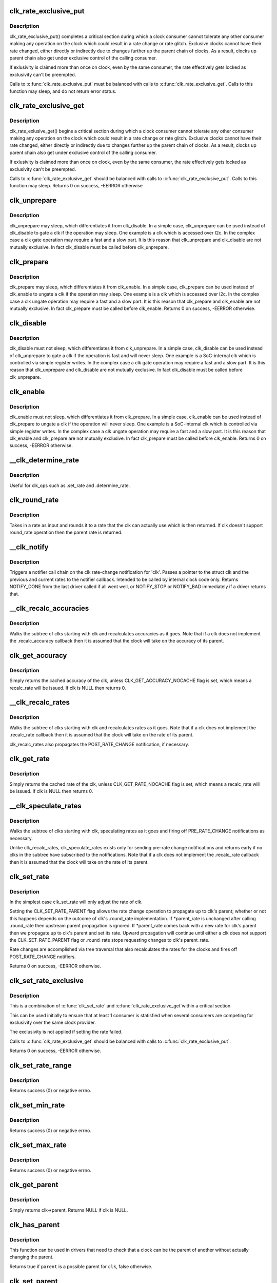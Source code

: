 .. -*- coding: utf-8; mode: rst -*-
.. src-file: drivers/clk/clk.c

.. _`clk_rate_exclusive_put`:

clk_rate_exclusive_put
======================

.. c:function:: void clk_rate_exclusive_put(struct clk *clk)

    release exclusivity over clock rate control

    :param struct clk \*clk:
        the clk over which the exclusivity is released

.. _`clk_rate_exclusive_put.description`:

Description
-----------

clk_rate_exclusive_put() completes a critical section during which a clock
consumer cannot tolerate any other consumer making any operation on the
clock which could result in a rate change or rate glitch. Exclusive clocks
cannot have their rate changed, either directly or indirectly due to changes
further up the parent chain of clocks. As a result, clocks up parent chain
also get under exclusive control of the calling consumer.

If exlusivity is claimed more than once on clock, even by the same consumer,
the rate effectively gets locked as exclusivity can't be preempted.

Calls to \ :c:func:`clk_rate_exclusive_put`\  must be balanced with calls to
\ :c:func:`clk_rate_exclusive_get`\ . Calls to this function may sleep, and do not return
error status.

.. _`clk_rate_exclusive_get`:

clk_rate_exclusive_get
======================

.. c:function:: int clk_rate_exclusive_get(struct clk *clk)

    get exclusivity over the clk rate control

    :param struct clk \*clk:
        the clk over which the exclusity of rate control is requested

.. _`clk_rate_exclusive_get.description`:

Description
-----------

clk_rate_exlusive_get() begins a critical section during which a clock
consumer cannot tolerate any other consumer making any operation on the
clock which could result in a rate change or rate glitch. Exclusive clocks
cannot have their rate changed, either directly or indirectly due to changes
further up the parent chain of clocks. As a result, clocks up parent chain
also get under exclusive control of the calling consumer.

If exlusivity is claimed more than once on clock, even by the same consumer,
the rate effectively gets locked as exclusivity can't be preempted.

Calls to \ :c:func:`clk_rate_exclusive_get`\  should be balanced with calls to
\ :c:func:`clk_rate_exclusive_put`\ . Calls to this function may sleep.
Returns 0 on success, -EERROR otherwise

.. _`clk_unprepare`:

clk_unprepare
=============

.. c:function:: void clk_unprepare(struct clk *clk)

    undo preparation of a clock source

    :param struct clk \*clk:
        the clk being unprepared

.. _`clk_unprepare.description`:

Description
-----------

clk_unprepare may sleep, which differentiates it from clk_disable.  In a
simple case, clk_unprepare can be used instead of clk_disable to gate a clk
if the operation may sleep.  One example is a clk which is accessed over
I2c.  In the complex case a clk gate operation may require a fast and a slow
part.  It is this reason that clk_unprepare and clk_disable are not mutually
exclusive.  In fact clk_disable must be called before clk_unprepare.

.. _`clk_prepare`:

clk_prepare
===========

.. c:function:: int clk_prepare(struct clk *clk)

    prepare a clock source

    :param struct clk \*clk:
        the clk being prepared

.. _`clk_prepare.description`:

Description
-----------

clk_prepare may sleep, which differentiates it from clk_enable.  In a simple
case, clk_prepare can be used instead of clk_enable to ungate a clk if the
operation may sleep.  One example is a clk which is accessed over I2c.  In
the complex case a clk ungate operation may require a fast and a slow part.
It is this reason that clk_prepare and clk_enable are not mutually
exclusive.  In fact clk_prepare must be called before clk_enable.
Returns 0 on success, -EERROR otherwise.

.. _`clk_disable`:

clk_disable
===========

.. c:function:: void clk_disable(struct clk *clk)

    gate a clock

    :param struct clk \*clk:
        the clk being gated

.. _`clk_disable.description`:

Description
-----------

clk_disable must not sleep, which differentiates it from clk_unprepare.  In
a simple case, clk_disable can be used instead of clk_unprepare to gate a
clk if the operation is fast and will never sleep.  One example is a
SoC-internal clk which is controlled via simple register writes.  In the
complex case a clk gate operation may require a fast and a slow part.  It is
this reason that clk_unprepare and clk_disable are not mutually exclusive.
In fact clk_disable must be called before clk_unprepare.

.. _`clk_enable`:

clk_enable
==========

.. c:function:: int clk_enable(struct clk *clk)

    ungate a clock

    :param struct clk \*clk:
        the clk being ungated

.. _`clk_enable.description`:

Description
-----------

clk_enable must not sleep, which differentiates it from clk_prepare.  In a
simple case, clk_enable can be used instead of clk_prepare to ungate a clk
if the operation will never sleep.  One example is a SoC-internal clk which
is controlled via simple register writes.  In the complex case a clk ungate
operation may require a fast and a slow part.  It is this reason that
clk_enable and clk_prepare are not mutually exclusive.  In fact clk_prepare
must be called before clk_enable.  Returns 0 on success, -EERROR
otherwise.

.. _`__clk_determine_rate`:

__clk_determine_rate
====================

.. c:function:: int __clk_determine_rate(struct clk_hw *hw, struct clk_rate_request *req)

    get the closest rate actually supported by a clock

    :param struct clk_hw \*hw:
        determine the rate of this clock

    :param struct clk_rate_request \*req:
        target rate request

.. _`__clk_determine_rate.description`:

Description
-----------

Useful for clk_ops such as .set_rate and .determine_rate.

.. _`clk_round_rate`:

clk_round_rate
==============

.. c:function:: long clk_round_rate(struct clk *clk, unsigned long rate)

    round the given rate for a clk

    :param struct clk \*clk:
        the clk for which we are rounding a rate

    :param unsigned long rate:
        the rate which is to be rounded

.. _`clk_round_rate.description`:

Description
-----------

Takes in a rate as input and rounds it to a rate that the clk can actually
use which is then returned.  If clk doesn't support round_rate operation
then the parent rate is returned.

.. _`__clk_notify`:

__clk_notify
============

.. c:function:: int __clk_notify(struct clk_core *core, unsigned long msg, unsigned long old_rate, unsigned long new_rate)

    call clk notifier chain

    :param struct clk_core \*core:
        clk that is changing rate

    :param unsigned long msg:
        clk notifier type (see include/linux/clk.h)

    :param unsigned long old_rate:
        old clk rate

    :param unsigned long new_rate:
        new clk rate

.. _`__clk_notify.description`:

Description
-----------

Triggers a notifier call chain on the clk rate-change notification
for 'clk'.  Passes a pointer to the struct clk and the previous
and current rates to the notifier callback.  Intended to be called by
internal clock code only.  Returns NOTIFY_DONE from the last driver
called if all went well, or NOTIFY_STOP or NOTIFY_BAD immediately if
a driver returns that.

.. _`__clk_recalc_accuracies`:

__clk_recalc_accuracies
=======================

.. c:function:: void __clk_recalc_accuracies(struct clk_core *core)

    :param struct clk_core \*core:
        first clk in the subtree

.. _`__clk_recalc_accuracies.description`:

Description
-----------

Walks the subtree of clks starting with clk and recalculates accuracies as
it goes.  Note that if a clk does not implement the .recalc_accuracy
callback then it is assumed that the clock will take on the accuracy of its
parent.

.. _`clk_get_accuracy`:

clk_get_accuracy
================

.. c:function:: long clk_get_accuracy(struct clk *clk)

    return the accuracy of clk

    :param struct clk \*clk:
        the clk whose accuracy is being returned

.. _`clk_get_accuracy.description`:

Description
-----------

Simply returns the cached accuracy of the clk, unless
CLK_GET_ACCURACY_NOCACHE flag is set, which means a recalc_rate will be
issued.
If clk is NULL then returns 0.

.. _`__clk_recalc_rates`:

__clk_recalc_rates
==================

.. c:function:: void __clk_recalc_rates(struct clk_core *core, unsigned long msg)

    :param struct clk_core \*core:
        first clk in the subtree

    :param unsigned long msg:
        notification type (see include/linux/clk.h)

.. _`__clk_recalc_rates.description`:

Description
-----------

Walks the subtree of clks starting with clk and recalculates rates as it
goes.  Note that if a clk does not implement the .recalc_rate callback then
it is assumed that the clock will take on the rate of its parent.

clk_recalc_rates also propagates the POST_RATE_CHANGE notification,
if necessary.

.. _`clk_get_rate`:

clk_get_rate
============

.. c:function:: unsigned long clk_get_rate(struct clk *clk)

    return the rate of clk

    :param struct clk \*clk:
        the clk whose rate is being returned

.. _`clk_get_rate.description`:

Description
-----------

Simply returns the cached rate of the clk, unless CLK_GET_RATE_NOCACHE flag
is set, which means a recalc_rate will be issued.
If clk is NULL then returns 0.

.. _`__clk_speculate_rates`:

__clk_speculate_rates
=====================

.. c:function:: int __clk_speculate_rates(struct clk_core *core, unsigned long parent_rate)

    :param struct clk_core \*core:
        first clk in the subtree

    :param unsigned long parent_rate:
        the "future" rate of clk's parent

.. _`__clk_speculate_rates.description`:

Description
-----------

Walks the subtree of clks starting with clk, speculating rates as it
goes and firing off PRE_RATE_CHANGE notifications as necessary.

Unlike clk_recalc_rates, clk_speculate_rates exists only for sending
pre-rate change notifications and returns early if no clks in the
subtree have subscribed to the notifications.  Note that if a clk does not
implement the .recalc_rate callback then it is assumed that the clock will
take on the rate of its parent.

.. _`clk_set_rate`:

clk_set_rate
============

.. c:function:: int clk_set_rate(struct clk *clk, unsigned long rate)

    specify a new rate for clk

    :param struct clk \*clk:
        the clk whose rate is being changed

    :param unsigned long rate:
        the new rate for clk

.. _`clk_set_rate.description`:

Description
-----------

In the simplest case clk_set_rate will only adjust the rate of clk.

Setting the CLK_SET_RATE_PARENT flag allows the rate change operation to
propagate up to clk's parent; whether or not this happens depends on the
outcome of clk's .round_rate implementation.  If \*parent_rate is unchanged
after calling .round_rate then upstream parent propagation is ignored.  If
\*parent_rate comes back with a new rate for clk's parent then we propagate
up to clk's parent and set its rate.  Upward propagation will continue
until either a clk does not support the CLK_SET_RATE_PARENT flag or
.round_rate stops requesting changes to clk's parent_rate.

Rate changes are accomplished via tree traversal that also recalculates the
rates for the clocks and fires off POST_RATE_CHANGE notifiers.

Returns 0 on success, -EERROR otherwise.

.. _`clk_set_rate_exclusive`:

clk_set_rate_exclusive
======================

.. c:function:: int clk_set_rate_exclusive(struct clk *clk, unsigned long rate)

    specify a new rate get exclusive control

    :param struct clk \*clk:
        the clk whose rate is being changed

    :param unsigned long rate:
        the new rate for clk

.. _`clk_set_rate_exclusive.description`:

Description
-----------

This is a combination of \ :c:func:`clk_set_rate`\  and \ :c:func:`clk_rate_exclusive_get`\ 
within a critical section

This can be used initially to ensure that at least 1 consumer is
statisfied when several consumers are competing for exclusivity over the
same clock provider.

The exclusivity is not applied if setting the rate failed.

Calls to \ :c:func:`clk_rate_exclusive_get`\  should be balanced with calls to
\ :c:func:`clk_rate_exclusive_put`\ .

Returns 0 on success, -EERROR otherwise.

.. _`clk_set_rate_range`:

clk_set_rate_range
==================

.. c:function:: int clk_set_rate_range(struct clk *clk, unsigned long min, unsigned long max)

    set a rate range for a clock source

    :param struct clk \*clk:
        clock source

    :param unsigned long min:
        desired minimum clock rate in Hz, inclusive

    :param unsigned long max:
        desired maximum clock rate in Hz, inclusive

.. _`clk_set_rate_range.description`:

Description
-----------

Returns success (0) or negative errno.

.. _`clk_set_min_rate`:

clk_set_min_rate
================

.. c:function:: int clk_set_min_rate(struct clk *clk, unsigned long rate)

    set a minimum clock rate for a clock source

    :param struct clk \*clk:
        clock source

    :param unsigned long rate:
        desired minimum clock rate in Hz, inclusive

.. _`clk_set_min_rate.description`:

Description
-----------

Returns success (0) or negative errno.

.. _`clk_set_max_rate`:

clk_set_max_rate
================

.. c:function:: int clk_set_max_rate(struct clk *clk, unsigned long rate)

    set a maximum clock rate for a clock source

    :param struct clk \*clk:
        clock source

    :param unsigned long rate:
        desired maximum clock rate in Hz, inclusive

.. _`clk_set_max_rate.description`:

Description
-----------

Returns success (0) or negative errno.

.. _`clk_get_parent`:

clk_get_parent
==============

.. c:function:: struct clk *clk_get_parent(struct clk *clk)

    return the parent of a clk

    :param struct clk \*clk:
        the clk whose parent gets returned

.. _`clk_get_parent.description`:

Description
-----------

Simply returns clk->parent.  Returns NULL if clk is NULL.

.. _`clk_has_parent`:

clk_has_parent
==============

.. c:function:: bool clk_has_parent(struct clk *clk, struct clk *parent)

    check if a clock is a possible parent for another

    :param struct clk \*clk:
        clock source

    :param struct clk \*parent:
        parent clock source

.. _`clk_has_parent.description`:

Description
-----------

This function can be used in drivers that need to check that a clock can be
the parent of another without actually changing the parent.

Returns true if \ ``parent``\  is a possible parent for \ ``clk``\ , false otherwise.

.. _`clk_set_parent`:

clk_set_parent
==============

.. c:function:: int clk_set_parent(struct clk *clk, struct clk *parent)

    switch the parent of a mux clk

    :param struct clk \*clk:
        the mux clk whose input we are switching

    :param struct clk \*parent:
        the new input to clk

.. _`clk_set_parent.description`:

Description
-----------

Re-parent clk to use parent as its new input source.  If clk is in
prepared state, the clk will get enabled for the duration of this call. If
that's not acceptable for a specific clk (Eg: the consumer can't handle
that, the reparenting is glitchy in hardware, etc), use the
CLK_SET_PARENT_GATE flag to allow reparenting only when clk is unprepared.

After successfully changing clk's parent clk_set_parent will update the
clk topology, sysfs topology and propagate rate recalculation via
\__clk_recalc_rates.

Returns 0 on success, -EERROR otherwise.

.. _`clk_set_phase`:

clk_set_phase
=============

.. c:function:: int clk_set_phase(struct clk *clk, int degrees)

    adjust the phase shift of a clock signal

    :param struct clk \*clk:
        clock signal source

    :param int degrees:
        number of degrees the signal is shifted

.. _`clk_set_phase.description`:

Description
-----------

Shifts the phase of a clock signal by the specified
degrees. Returns 0 on success, -EERROR otherwise.

This function makes no distinction about the input or reference
signal that we adjust the clock signal phase against. For example
phase locked-loop clock signal generators we may shift phase with
respect to feedback clock signal input, but for other cases the
clock phase may be shifted with respect to some other, unspecified
signal.

Additionally the concept of phase shift does not propagate through
the clock tree hierarchy, which sets it apart from clock rates and
clock accuracy. A parent clock phase attribute does not have an
impact on the phase attribute of a child clock.

.. _`clk_get_phase`:

clk_get_phase
=============

.. c:function:: int clk_get_phase(struct clk *clk)

    return the phase shift of a clock signal

    :param struct clk \*clk:
        clock signal source

.. _`clk_get_phase.description`:

Description
-----------

Returns the phase shift of a clock node in degrees, otherwise returns
-EERROR.

.. _`clk_is_match`:

clk_is_match
============

.. c:function:: bool clk_is_match(const struct clk *p, const struct clk *q)

    check if two clk's point to the same hardware clock

    :param const struct clk \*p:
        clk compared against q

    :param const struct clk \*q:
        clk compared against p

.. _`clk_is_match.description`:

Description
-----------

Returns true if the two struct clk pointers both point to the same hardware
clock node. Put differently, returns true if struct clk \*p and struct clk \*q
share the same struct clk_core object.

Returns false otherwise. Note that two NULL clks are treated as matching.

.. _`clk_debug_register`:

clk_debug_register
==================

.. c:function:: int clk_debug_register(struct clk_core *core)

    add a clk node to the debugfs clk directory

    :param struct clk_core \*core:
        the clk being added to the debugfs clk directory

.. _`clk_debug_register.description`:

Description
-----------

Dynamically adds a clk to the debugfs clk directory if debugfs has been
initialized.  Otherwise it bails out early since the debugfs clk directory
will be created lazily by clk_debug_init as part of a late_initcall.

.. _`clk_debug_init`:

clk_debug_init
==============

.. c:function:: int clk_debug_init( void)

    lazily populate the debugfs clk directory

    :param  void:
        no arguments

.. _`clk_debug_init.description`:

Description
-----------

clks are often initialized very early during boot before memory can be
dynamically allocated and well before debugfs is setup. This function
populates the debugfs clk directory once at boot-time when we know that
debugfs is setup. It should only be called once at boot-time, all other clks
added dynamically will be done so with clk_debug_register.

.. _`__clk_core_init`:

__clk_core_init
===============

.. c:function:: int __clk_core_init(struct clk_core *core)

    initialize the data structures in a struct clk_core

    :param struct clk_core \*core:
        clk_core being initialized

.. _`__clk_core_init.description`:

Description
-----------

Initializes the lists in struct clk_core, queries the hardware for the
parent and rate and sets them both.

.. _`clk_register`:

clk_register
============

.. c:function:: struct clk *clk_register(struct device *dev, struct clk_hw *hw)

    allocate a new clock, register it and return an opaque cookie

    :param struct device \*dev:
        device that is registering this clock

    :param struct clk_hw \*hw:
        link to hardware-specific clock data

.. _`clk_register.description`:

Description
-----------

clk_register is the primary interface for populating the clock tree with new
clock nodes.  It returns a pointer to the newly allocated struct clk which
cannot be dereferenced by driver code but may be used in conjunction with the
rest of the clock API.  In the event of an error clk_register will return an
error code; drivers must test for an error code after calling clk_register.

.. _`clk_hw_register`:

clk_hw_register
===============

.. c:function:: int clk_hw_register(struct device *dev, struct clk_hw *hw)

    register a clk_hw and return an error code

    :param struct device \*dev:
        device that is registering this clock

    :param struct clk_hw \*hw:
        link to hardware-specific clock data

.. _`clk_hw_register.description`:

Description
-----------

clk_hw_register is the primary interface for populating the clock tree with
new clock nodes. It returns an integer equal to zero indicating success or
less than zero indicating failure. Drivers must test for an error code after
calling \ :c:func:`clk_hw_register`\ .

.. _`clk_unregister`:

clk_unregister
==============

.. c:function:: void clk_unregister(struct clk *clk)

    unregister a currently registered clock

    :param struct clk \*clk:
        clock to unregister

.. _`clk_hw_unregister`:

clk_hw_unregister
=================

.. c:function:: void clk_hw_unregister(struct clk_hw *hw)

    unregister a currently registered clk_hw

    :param struct clk_hw \*hw:
        hardware-specific clock data to unregister

.. _`devm_clk_register`:

devm_clk_register
=================

.. c:function:: struct clk *devm_clk_register(struct device *dev, struct clk_hw *hw)

    resource managed \ :c:func:`clk_register`\ 

    :param struct device \*dev:
        device that is registering this clock

    :param struct clk_hw \*hw:
        link to hardware-specific clock data

.. _`devm_clk_register.description`:

Description
-----------

Managed \ :c:func:`clk_register`\ . Clocks returned from this function are
automatically \ :c:func:`clk_unregister`\ ed on driver detach. See \ :c:func:`clk_register`\  for
more information.

.. _`devm_clk_hw_register`:

devm_clk_hw_register
====================

.. c:function:: int devm_clk_hw_register(struct device *dev, struct clk_hw *hw)

    resource managed \ :c:func:`clk_hw_register`\ 

    :param struct device \*dev:
        device that is registering this clock

    :param struct clk_hw \*hw:
        link to hardware-specific clock data

.. _`devm_clk_hw_register.description`:

Description
-----------

Managed \ :c:func:`clk_hw_register`\ . Clocks registered by this function are
automatically \ :c:func:`clk_hw_unregister`\ ed on driver detach. See \ :c:func:`clk_hw_register`\ 
for more information.

.. _`devm_clk_unregister`:

devm_clk_unregister
===================

.. c:function:: void devm_clk_unregister(struct device *dev, struct clk *clk)

    resource managed \ :c:func:`clk_unregister`\ 

    :param struct device \*dev:
        *undescribed*

    :param struct clk \*clk:
        clock to unregister

.. _`devm_clk_unregister.description`:

Description
-----------

Deallocate a clock allocated with \ :c:func:`devm_clk_register`\ . Normally
this function will not need to be called and the resource management
code will ensure that the resource is freed.

.. _`devm_clk_hw_unregister`:

devm_clk_hw_unregister
======================

.. c:function:: void devm_clk_hw_unregister(struct device *dev, struct clk_hw *hw)

    resource managed \ :c:func:`clk_hw_unregister`\ 

    :param struct device \*dev:
        device that is unregistering the hardware-specific clock data

    :param struct clk_hw \*hw:
        link to hardware-specific clock data

.. _`devm_clk_hw_unregister.description`:

Description
-----------

Unregister a clk_hw registered with \ :c:func:`devm_clk_hw_register`\ . Normally
this function will not need to be called and the resource management
code will ensure that the resource is freed.

.. _`clk_notifier_register`:

clk_notifier_register
=====================

.. c:function:: int clk_notifier_register(struct clk *clk, struct notifier_block *nb)

    add a clk rate change notifier

    :param struct clk \*clk:
        struct clk \* to watch

    :param struct notifier_block \*nb:
        struct notifier_block \* with callback info

.. _`clk_notifier_register.description`:

Description
-----------

Request notification when clk's rate changes.  This uses an SRCU
notifier because we want it to block and notifier unregistrations are
uncommon.  The callbacks associated with the notifier must not
re-enter into the clk framework by calling any top-level clk APIs;
this will cause a nested prepare_lock mutex.

In all notification cases (pre, post and abort rate change) the original
clock rate is passed to the callback via struct clk_notifier_data.old_rate
and the new frequency is passed via struct clk_notifier_data.new_rate.

\ :c:func:`clk_notifier_register`\  must be called from non-atomic context.
Returns -EINVAL if called with null arguments, -ENOMEM upon
allocation failure; otherwise, passes along the return value of
\ :c:func:`srcu_notifier_chain_register`\ .

.. _`clk_notifier_unregister`:

clk_notifier_unregister
=======================

.. c:function:: int clk_notifier_unregister(struct clk *clk, struct notifier_block *nb)

    remove a clk rate change notifier

    :param struct clk \*clk:
        struct clk \*

    :param struct notifier_block \*nb:
        struct notifier_block \* with callback info

.. _`clk_notifier_unregister.description`:

Description
-----------

Request no further notification for changes to 'clk' and frees memory
allocated in clk_notifier_register.

Returns -EINVAL if called with null arguments; otherwise, passes
along the return value of \ :c:func:`srcu_notifier_chain_unregister`\ .

.. _`of_clk_provider`:

struct of_clk_provider
======================

.. c:type:: struct of_clk_provider

    Clock provider registration structure

.. _`of_clk_provider.definition`:

Definition
----------

.. code-block:: c

    struct of_clk_provider {
        struct list_head link;
        struct device_node *node;
        struct clk *(*get)(struct of_phandle_args *clkspec, void *data);
        struct clk_hw *(*get_hw)(struct of_phandle_args *clkspec, void *data);
        void *data;
    }

.. _`of_clk_provider.members`:

Members
-------

link
    Entry in global list of clock providers

node
    Pointer to device tree node of clock provider

get
    Get clock callback.  Returns NULL or a struct clk for the
    given clock specifier

get_hw
    *undescribed*

data
    context pointer to be passed into \ ``get``\  callback

.. _`of_clk_add_provider`:

of_clk_add_provider
===================

.. c:function:: int of_clk_add_provider(struct device_node *np, struct clk *(*clk_src_get)(struct of_phandle_args *clkspec, void *data), void *data)

    Register a clock provider for a node

    :param struct device_node \*np:
        Device node pointer associated with clock provider

    :param struct clk \*(\*clk_src_get)(struct of_phandle_args \*clkspec, void \*data):
        callback for decoding clock

    :param void \*data:
        context pointer for \ ``clk_src_get``\  callback.

.. _`of_clk_add_hw_provider`:

of_clk_add_hw_provider
======================

.. c:function:: int of_clk_add_hw_provider(struct device_node *np, struct clk_hw *(*get)(struct of_phandle_args *clkspec, void *data), void *data)

    Register a clock provider for a node

    :param struct device_node \*np:
        Device node pointer associated with clock provider

    :param struct clk_hw \*(\*get)(struct of_phandle_args \*clkspec, void \*data):
        callback for decoding clk_hw

    :param void \*data:
        context pointer for \ ``get``\  callback.

.. _`of_clk_del_provider`:

of_clk_del_provider
===================

.. c:function:: void of_clk_del_provider(struct device_node *np)

    Remove a previously registered clock provider

    :param struct device_node \*np:
        Device node pointer associated with clock provider

.. _`of_clk_get_from_provider`:

of_clk_get_from_provider
========================

.. c:function:: struct clk *of_clk_get_from_provider(struct of_phandle_args *clkspec)

    Lookup a clock from a clock provider

    :param struct of_phandle_args \*clkspec:
        pointer to a clock specifier data structure

.. _`of_clk_get_from_provider.description`:

Description
-----------

This function looks up a struct clk from the registered list of clock
providers, an input is a clock specifier data structure as returned
from the \ :c:func:`of_parse_phandle_with_args`\  function call.

.. _`of_clk_get_parent_count`:

of_clk_get_parent_count
=======================

.. c:function:: unsigned int of_clk_get_parent_count(struct device_node *np)

    Count the number of clocks a device node has

    :param struct device_node \*np:
        device node to count

.. _`of_clk_get_parent_count.return`:

Return
------

The number of clocks that are possible parents of this node

.. _`of_clk_parent_fill`:

of_clk_parent_fill
==================

.. c:function:: int of_clk_parent_fill(struct device_node *np, const char **parents, unsigned int size)

    Fill \ ``parents``\  with names of \ ``np``\ 's parents and return number of parents

    :param struct device_node \*np:
        Device node pointer associated with clock provider

    :param const char \*\*parents:
        pointer to char array that hold the parents' names

    :param unsigned int size:
        size of the \ ``parents``\  array

.. _`of_clk_parent_fill.return`:

Return
------

number of parents for the clock node.

.. _`of_clk_detect_critical`:

of_clk_detect_critical
======================

.. c:function:: int of_clk_detect_critical(struct device_node *np, int index, unsigned long *flags)

    set CLK_IS_CRITICAL flag from Device Tree

    :param struct device_node \*np:
        Device node pointer associated with clock provider

    :param int index:
        clock index

    :param unsigned long \*flags:
        pointer to top-level framework flags

.. _`of_clk_detect_critical.description`:

Description
-----------

Detects if the clock-critical property exists and, if so, sets the
corresponding CLK_IS_CRITICAL flag.

Do not use this function. It exists only for legacy Device Tree
bindings, such as the one-clock-per-node style that are outdated.
Those bindings typically put all clock data into .dts and the Linux
driver has no clock data, thus making it impossible to set this flag
correctly from the driver. Only those drivers may call
of_clk_detect_critical from their setup functions.

.. _`of_clk_detect_critical.return`:

Return
------

error code or zero on success

.. _`of_clk_init`:

of_clk_init
===========

.. c:function:: void of_clk_init(const struct of_device_id *matches)

    Scan and init clock providers from the DT

    :param const struct of_device_id \*matches:
        array of compatible values and init functions for providers.

.. _`of_clk_init.description`:

Description
-----------

This function scans the device tree for matching clock providers
and calls their initialization functions. It also does it by trying
to follow the dependencies.

.. This file was automatic generated / don't edit.

